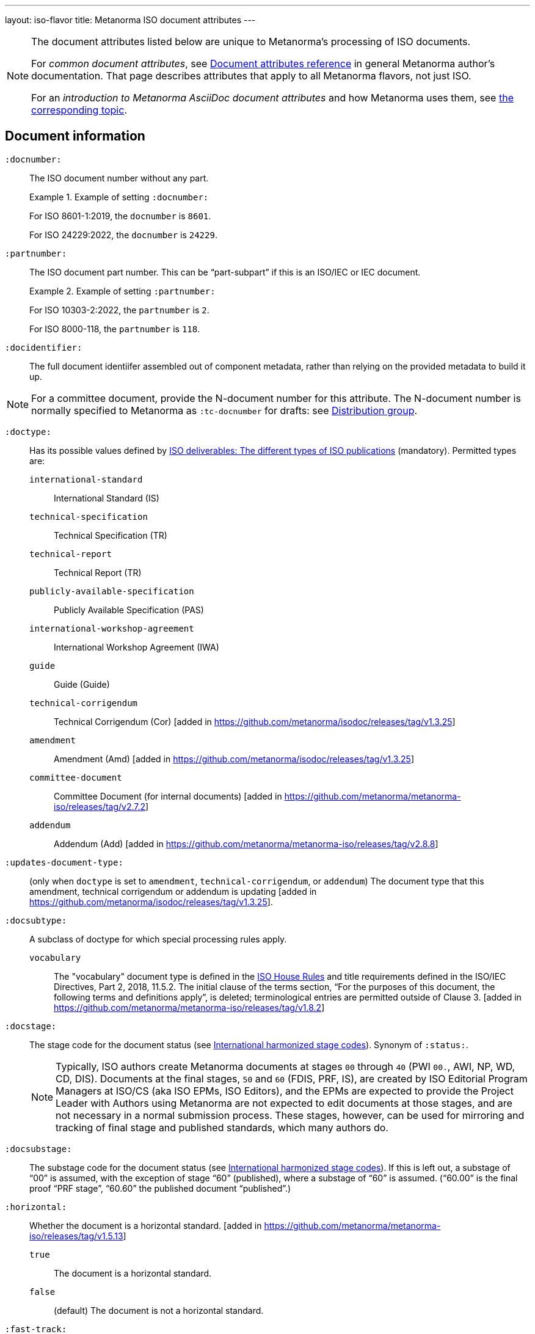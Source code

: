 ---
layout: iso-flavor
title: Metanorma ISO document attributes
---

[[note_general_doc_ref_doc_attrib]]
[NOTE]
====
The document attributes listed below are unique to Metanorma's processing of ISO documents.

For _common document attributes_, see link:/author/ref/document-attributes[Document attributes reference] in general Metanorma author's documentation. That page describes attributes that apply to all Metanorma flavors, not just ISO.

For an _introduction to Metanorma AsciiDoc document attributes_ and how Metanorma uses them, see link:/author/ref/document-attributes/[the corresponding topic].
====


== Document information

`:docnumber:`:: The ISO document number without any part. +
+
.Example of setting `:docnumber:`
[example]
====
For ISO 8601-1:2019, the `docnumber` is `8601`.

For ISO 24229:2022, the `docnumber` is `24229`.
====

`:partnumber:`:: The ISO document part number. This can be "`part-subpart`" if this is an ISO/IEC or IEC document. +
+
.Example of setting `:partnumber:`
[example]
====
For ISO 10303-2:2022, the `partnumber` is `2`.

For ISO 8000-118, the `partnumber` is `118`.
====

`:docidentifier:`:: The full document identiifer assembled out of component metadata,
rather than relying on the provided metadata to build it up.

NOTE: For a committee document, provide the N-document number for this attribute.
The N-document number is normally specified to Metanorma as `:tc-docnumber` for drafts:
see <<distribution-group,Distribution group>>.

`:doctype:`:: Has its possible values defined by
https://www.iso.org/deliverables-all.html[ISO deliverables: The different types of ISO publications]
(mandatory). Permitted types are:

`international-standard`::: International Standard (IS)
`technical-specification`::: Technical Specification (TR)
`technical-report`::: Technical Report (TR)
`publicly-available-specification`::: Publicly Available Specification (PAS)
`international-workshop-agreement`::: International Workshop Agreement (IWA)
`guide`::: Guide (Guide)
`technical-corrigendum`::: Technical Corrigendum (Cor) [added in https://github.com/metanorma/isodoc/releases/tag/v1.3.25]
`amendment`::: Amendment (Amd) [added in https://github.com/metanorma/isodoc/releases/tag/v1.3.25]
`committee-document`::: Committee Document (for internal documents) [added in https://github.com/metanorma/metanorma-iso/releases/tag/v2.7.2]
`addendum`::: Addendum (Add) [added in https://github.com/metanorma/metanorma-iso/releases/tag/v2.8.8]

`:updates-document-type:`::
(only when `doctype` is set to `amendment`, `technical-corrigendum`, or `addendum`)
The document type that this amendment, technical corrigendum or addendum is
updating [added in https://github.com/metanorma/isodoc/releases/tag/v1.3.25].

`:docsubtype:`:: A subclass of doctype for which special processing rules apply.

`vocabulary`:::
The "vocabulary" document type is defined in the
https://www.iso.org/ISO-house-style.html[ISO House Rules]
and title requirements defined in the ISO/IEC Directives, Part 2, 2018, 11.5.2.
The initial clause of the terms section,
"`For the purposes of this document, the following terms and definitions apply`",
is deleted; terminological entries are permitted outside of
Clause 3. [added in https://github.com/metanorma/metanorma-iso/releases/tag/v1.8.2]

`:docstage:`:: The stage code for the document status (see
https://www.iso.org/stage-codes.html[International harmonized stage codes]).
Synonym of `:status:`.
+
--
NOTE: Typically, ISO authors create Metanorma documents at stages `00` through `40`
(PWI `00.`, AWI, NP, WD, CD, DIS).
Documents at the final stages, `50` and `60` (FDIS, PRF, IS), are created by
ISO Editorial Program Managers at ISO/CS (aka ISO EPMs, ISO Editors), and the
EPMs are expected to provide the Project Leader with
Authors using Metanorma are not expected to edit documents at those stages, and
are not necessary in a normal submission process.
These stages, however, can be used for mirroring and tracking of final stage
and published standards, which many authors do.
--

//Note contains process information. Do not explain process in Ref but link to ISO Flavor page.

`:docsubstage:`:: The substage code for the document status (see
https://www.iso.org/stage-codes.html[International harmonized stage codes]).
If this is left out, a substage of "`00`" is assumed, with the exception of
stage "`60`" (published), where a substage of "`60`" is assumed.
("`60.00`" is the final proof "`PRF stage`", "`60.60`" the published document "`published`".)

`:horizontal:`:: Whether the document is a horizontal standard. [added in https://github.com/metanorma/metanorma-iso/releases/tag/v1.5.13]

`true`::: The document is a horizontal standard.
`false`::: (default) The document is not a horizontal standard.

`:fast-track:`:: Whether the document is a fast-track standard. [added in https://github.com/metanorma/metanorma-iso/releases/tag/v2.7.0]

`true`::: The document is a fast-track standard.
`false`::: (default) The document is not a fast-track standard.

`:document-scheme:`::
Specifies the version of the ISO document specification that should be used in
generating the Metanorma document.
 [added in https://github.com/metanorma/metanorma-iso/releases/tag/v2.7.1]
+
When omitted, the scheme to apply is inferred from the `:copyright-year:`
document attribute, if set. Otherwise, the current default scheme is
applied. [added in https://github.com/metanorma/metanorma-iso/releases/tag/v2.7.6].
+
NOTE: Currently used only to specify the PDF layout.

`2024`::: (default) Latest document layout as of 2024 (default)
`2013`::: Document layout used from 2013 to early 2024.
`2012`::: Document layout used from mid-2012 to 2013. It is equivalent to the `1989` layout with a logo change.
`1989`::: Document layout used from 1989 to mid-2012.
`1987`::: Document layout used from 1987 to 1989.
`1972`::: Document layout used from 1972 to 1987.
`1951`::: Document layout used from 1951 to 1971. The first available published ISO layout.


`:semantic-metadata-feedback-link:`:: (only for `document-scheme` value `2024`)
Specifies the URL for any feedback to be provided for the
ISO document. [added in https://github.com/metanorma/metanorma-iso/releases/tag/v2.7.1]
In the PDF layout of 2024 it is used to generate cover page QR code.

`:library-ics:`:: The ICS (International Categorization for Standards) number for the document.
There may be more than one ICS for a document; if so, they should be comma-delimited.

`:classification:`::
+
--
(for `document-scheme` values of `1989` and prior, and a publication date of 1994 onwards)

The
https://en.wikipedia.org/wiki/Universal_Decimal_Classification[Universal Decimal Classification (UDC)]
code(s) for the document. In publication years prior to 1994, ISO used
UDC instead of ICS (which was published in 1992) in publications. This
corresponds to document schemes of `1989` and
prior. [added in https://github.com/metanorma/metanorma-iso/releases/tag/v2.7.2]

UDC is a rather complex scheme with logical operators.

Values are prefixed with `UDC:`. Note that UDC uses punctuation symbols,
including colon, but not comma.

If multiple values are present, the classification token is repeated, and comma
delimited.

NOTE: The exception is that ISO | CIE co-publications use UDCs in addition to ICS
as CIE uses UDC.

[example]
.UDC code for ISO/R1-1951
====
[source,adoc]
----
:classification: UDC:536.5.081:531.71
----
====

[example]
.UDC code for ISO 3402:1991
====
[source,adoc]
----
:classification: UDC:663.971/.976:620.1:551.511.12
----
====

[example]
.UDC code for ISO 9833:1993
====
[source,adoc]
----
:classification: UDC:635.61:664.8.037(083.13)
----
====

[example]
.UDC codes for ISO 10526:2007 | CIE S 014-2/E:2006
====
[source,adoc]
----
:classification: UDC:535.65:006, UDC:535.643.2
----
====
--

=== Document identifier

==== General

The ISO document identifier is assembled out of these metadata elements:

publisher:: publisher of the document
document stage:: stage of development of document, according to the Harmonized Stage Codes
document number:: numeric identifier of document
update number:: serial number of update (for amendments, addenda, and technical corrigenda)
document type:: type of ISO deliverable
copyright year:: year of publication of document
language:: language of document

==== Publisher

This is the abbreviation of the publishing organization, typically `ISO` if
ISO is the only publisher.

If the document is published under co-publishing agreements, it can contain the
abbreviations of other publishing SDOs, delimited by `;` after `ISO`. An `IWA`
document has publisher abbreviation of `IWA`. (These will be rendered with the expected
`/` in the document identifier.)

The prefixes occur in the order that they are given in `publisher`.

Attributes:

`:publisher:`:: Publisher of the document. Accepted values are:

`ISO`::: ISO.
`ISO;IEC`::: Joint ISO and IEC. (e.g. ISO/IEC JTC 1 and ISO/IEC JTC 2 documents)
`IEC;ISO`::: Joint IEC and ISO. (e.g. IEC/ISO SMART documents)
`ISO;IEC;IEEE`::: Joint ISO/IEC/IEEE.
`ISO;IEEE`::: Joint ISO/IEEE.
`ISO;SAE`::: Joint ISO/SAE.
`IWA`::: International Workshop Agreement.


In the case of IEC/ISO, both `:publisher:` and `:copyright-holder:` need to
be set for the document identifier and the logos to be in correct order.

[example]
.Setting IEC and ISO as copyright holders for an IEC/ISO document
====
[source,adoc]
----
:publisher: IEC;ISO
:copyright-holder: IEC;ISO
----
====

NOTE: `ISO` is no longer forced to appear
first [added in https://github.com/metanorma/metanorma-iso/releases/tag/v2.0.9].


==== Document type and stage

ISO document stages in document identifiers are mapped as follows.

International Standard::

`00.00` to `00.99`::: "`PWI`"
`10.00` to `10.98`::: "`NP`"
`10.99` to `20.00`::: "`AWI`"
`20.20` to `20.99`::: "`WD`"
`30.00` to `30.99`::: "`CD`"
`40.00` to `40.99`::: "`DIS`"
`50.00` to `50.99`::: "`FDIS`"
`60.00`::: "`PRF`"
`60.60`::: empty designation

Technical Specification, Technical Report::

`00.00` to `00.99`::: "`PWI {TR,TS}`"
`10.00` to `10.98`::: "`NP {TR,TS}`"
`10.99` to `20.00`::: "`AWI {TR,TS}`"
`20.20` to `20.99`::: "`WD {TR,TS}`"
`30.00` to `30.99`::: "`CD {TR,TS}`"
`40.00` to `40.99`::: TS/TRs do not have DIS stage because they are not international standards.
`50.00` to `50.99`::: TS/TRs do not have FDIS stage because they are not international standards.
`60.00`::: "`PRF {TR,TS}`"
`60.60`::: "`{TR,TS}`"

//The stage abbreviations DIS and FDIS change to DTS and FDTS

Amendment::

`00.00` to `00.99`::: "`{base-document-id}/PWI Amd {num}`"
`10.00` to `10.98`::: "`{base-document-id}/NP Amd {num}`"
`10.99` to `20.00`::: "`{base-document-id}/AWI Amd {num}`"
`20.20` to `20.99`::: "`{base-document-id}/WD Amd {num}`"
`30.00` to `30.99`::: "`{base-document-id}/CD Amd {num}`"
`40.00` to `40.99`::: "`{base-document-id}/DAmd {num}`"
`50.00` to `50.99`::: "`{base-document-id}/FDAmd {num}`"
`60.00`::: "`{base-document-id}/PRF Amd {num}`"
`60.60`::: "`{base-document-id}/Amd {num}`"

Technical Corrigendum::

`00.00` to `00.99`::: "`{base-document-id}/PWI Cor {num}`"
`10.00` to `10.98`::: "`{base-document-id}/NP Cor {num}`"
`10.99` to `20.00`::: "`{base-document-id}/AWI Cor {num}`"
`20.20` to `20.99`::: "`{base-document-id}/WD Cor {num}`"
`30.00` to `30.99`::: "`{base-document-id}/CD Cor {num}`"
`40.00` to `40.99`::: "`{base-document-id}/DIS Cor {num}`"
`50.00` to `50.99`::: "`{base-document-id}/FDCor {num}`"
`60.00`::: "`{base-document-id}/PRF Cor {num}`"
`60.60`::: "`{base-document-id}/Cor {num}`"


When the Publisher element contains a "`slash`" ("`/`"), the separation in front of the document stage will be converted into an empty space.

[example]
.Differentiating single and dual publisher document identifiers
====
* `ISO/NP 33333` but `ISO/IEC NP 33333`
* `ISO/NP TR 33333` but `ISO/IEC NP TR 33333`
====


==== Document stage iteration number

According to ISO Directives Part 1 (11ed), SE.2:

[quote]
____
"`Working drafts (WD), committee drafts (CD), draft International Standards
(DIS), final draft International Standards (FDIS) and International Standards`"
and
"`Successive DIS on the same subject will carry the same number but will be
distinguished by a numerical suffix (.2, .3, etc.).
____

Metanorma names the stage iteration number accordingly for all stages, which is
patterned as:

* No suffix if iteration is 1: `{document stage}`
* Suffix including iteration number after 1: `{document stage}.{iteration number}`

Once the document is published (stage 60 substage 60), no status abbreviation is
given.


==== Full document identifier patterns

The patterns are as follows:

*International Standard*::
`{publisher} (/{document type and stage})? ({document number}) (- {part number})? (: {copyright year}) ({ISO 639 language code})?` +
+
[example]
.Examples of ISO International Standard document identifiers
====
* `ISO/IEEE/FDIS 33333-2`
* `ISO/IEEE 33333-2:2030(E)`
====

*Technical Report*, *Technical Specification*::
`{publisher} (/{document type and stage}) ({document number}) (- {part number})? (: {copyright year}) ({ISO 639 language code})?` +
+
[example]
.Examples of ISO TR and TS document identifiers
====
* `ISO/IEC/FDIS TS 33333-2`
* `ISO/TR 33333-2:2030(E)`
* `ISO/IEC TR 33333-2:2030(E)`
====

*Amendment*, *Technical Corrigendum*, *Addendum*::
`{source document ID}/{document type and stage} {update number} (: {copyright year}) ({ISO 639 language code})?` +
+
[example]
.Examples of ISO Amendment, Technical Corrigendum, and Addendum document identifiers
====
* `ISO 33333-2:2030/DIS Amd 2:2031`
* `ISO 33333-2:2030/Cor 2:2032`
* `ISO/IEC 33333-2:2030/Add 2:2032`
====


=== Title

ISO deliverables have titles that support different title components,
and can be multilingual:

* Introductory title (optional)
* Main title (mandatory)
* Part title (optional)

NOTE: In the case where an ISO deliverable title has multiple elements, care
should be taken when assigning them to title components. For instance, a not
necessarily mean that the document has a part title.

.Example of title with multiple elements but no part title
[example]
====
ISO/IEC 27001:2022 has the title:
"Information security, cybersecurity and privacy protection -- Information
security management systems -- Requirements" that
is encoded as:

[source,adoc]
----
:title-intro-en: Information security, cybersecurity and privacy protection -- Information security management systems
:title-main-en: Information security management systems -- Requirements
----

Notice that there is no part title, as it is not a part standard (e.g. "Part 1").
====

.Example of title with a part title
[example]
====
ISO 10303-11:2004 has the title:
"Industrial automation systems and integration -- Product data representation
and exchange -- Part 11: Description methods: The EXPRESS language reference
manual"
and is encoded as:

[source,adoc]
----
:title-intro-en: Industrial automation systems and integration
:title-main-en: Product data representation and exchange
:title-part-en: Description methods: The EXPRESS language reference manual
----

Since this is a part standard ("Part 11"), the last title element is assigned as the part title.
====

Attributes:

`:title-intro-{en,fr}:`:: The introductory component of the English or French
title of the document.

`:title-main-{en,fr}:`:: The main component of the English or French title
of the document (mandatory).

`:title-part-{en,fr}:`:: The English or French title of the document part.

`:title-amendment-{en,fr}:`:: (only when `doctype` is set to `amendment` or `technical-corrigendum`)
The English or French title of the amendment [added in https://github.com/metanorma/isodoc/releases/tag/v1.3.25]

`:title-addendum-{en,fr}:`:: (only when `doctype` is set to `addendum`)
The English or French title of the addendum [added in https://github.com/metanorma/metanorma-iso/releases/tag/v2.8.8]

`:amendment-number:`:: (only when `doctype` is set to `amendment`)
The number of the amendment [added in https://github.com/metanorma/isodoc/releases/tag/v1.3.25]

`:addendum-number:`:: (only when `doctype` is set to `addendum`)
The number of the addendum [added in https://github.com/metanorma/metanorma-iso/releases/tag/v2.8.8]

`:corrigendum-number:`:: (only when `doctype` is set to `technical-corrigendum`)
The number of the technical corrigendum [added in https://github.com/metanorma/isodoc/releases/tag/v1.3.25]

NOTE: These `:title-*` document attributes are used instead
of the `metanorma-standoc` `:title:` attribute and the default AsciiDoc title
(the first line of the document header, prefixed with `=`),
due to the complexity of ISO deliverable titles.

NOTE: This document template presupposes authoring in English; a different
template will be needed for French, including French titles of document
components such as annexes.


== Authorship and editorial information

=== General

There are potentially three types of groups involved in an ISO deliverable:

. the *drafting group*: where the deliverable is created and worked on
(mandatory);

. the *approval group*: where the deliverable gets approved for publication,
typically a TC or SC (optional);

. the *distribution group*: where the deliverable is distributed for review,
depending on where the deliverable gets distributed to (optional).

[[drafting-group]]
=== Drafting group

`:secretariat:`:: The national body acting as the secretariat for the document
in the drafting stage.

`:technical-committee-number:`:: The number of the relevant ISO
technical committee (or equivalent body).

`:technical-committee-type:`:: The type of the relevant technical committee or
equivalent body.
Typical values are:

`TC`::: (default) technical committee
`JTC`::: joint technical committee
`PC`::: project committee
`JPC`::: joint project committee
`SEG`::: standards evaluation group (IEC)
`JSEG`::: joint standards evaluation group (IEC/ISO)
`other`::: group not otherwise described (type acronym omitted from rendering) [added in https://github.com/metanorma/metanorma-iso/releases/tag/v2.3.4]

`:technical-committee:`:: The name of the relevant ISO technical committee or equivalent
(mandatory)

`:subcommittee-number:`:: The number of the relevant ISO subcommittee.

`:subcommittee-type:`:: The type of the relevant ISO subcommittee.
Typical values are:

`SC`::: (default) subcommittee
`JSC`::: joint subcommittee
`other`::: group not otherwise described (type acronym omitted from rendering) [added in https://github.com/metanorma/metanorma-iso/releases/tag/v2.3.4]

`:subcommittee:`:: The name of the relevant ISO subcommittee.

`:workgroup-number:`:: The number of the relevant ISO working group.

`:workgroup-type:`:: The type of the relevant ISO working group.
Typical values are:

`WG`::: (default) working group (e.g. ISO/TC 154/WG 5)
`JWG`::: joint working group (e.g. ISO/TC 154/JWG 1)
`JAG`::: joint advisory group
`AG`::: advisory group (e.g. ISO/TC 211/AG 10)
`AHG`::: ad-hoc group
`SWG`::: special working group
`SG`::: strategic/steering group
`MA`::: maintenance agency (e.g. ISO 3166/MA)
`CORG`::: co-ordination group
`JCG`::: joint co-ordination group
`CAG`::: chair advisory group (e.g. ISO/TC 154/CAG)
`WS`::: workstream (e.g. IEC/ISO JSEG 15/WS 1)
`other`::: group not otherwise described (type acronym omitted from rendering) [added in https://github.com/metanorma/metanorma-iso/releases/tag/v2.3.4]

`:workgroup:`:: The name of the relevant ISO working group.
+
In the case of multiple responsible groups (technical committees, subcommittees,
working groups), the `:technical-committee:`, `:subcommittee:` and `:workgroup:`
attributes can be used to encode multiple groups by suffixing `_n` to the
attribute where `n` is a sequential number after 1.
+
[example]
.Setting a responsible technical committee, subcommittee and working group (1)
====
For ISO/TC 211/WG 9:

[source,adoc]
----
:technical-committee-number: 211
:technical-committee: Geographic information/Geomatics
:workgroup-number: 9
:workgroup: Information management
----
====
+
[example]
.Setting a responsible technical committee, subcommittee and working group (2)
====
For ISO/TC 184/SC 4/WG 12:

[source,adoc]
----
:technical-committee-number: 184
:technical-committee: Automation systems and integration
:subcommittee-type: SC
:subcommittee-number: 4
:subcommittee: Industrial data
:workgroup-type: WG
:workgroup-number: 12
:workgroup: STEP product modelling and resources
----
====
+
[example]
.Setting multiple responsible technical committees
====
[source,adoc]
----
:technical-committee-number: 184
:technical-committee: Automation systems and integration
:subcommittee-type: SC
:subcommittee-number: 4
:subcommittee: Industrial data
:technical-committee-number_2: 184
:technical-committee_2: Automation systems and integration
:subcommittee-type_2: SC
:subcommittee-number_2: 5
:subcommittee_2: Interoperability, integration, and architectures for enterprise systems and automation applications
----
====

=== Approval group

The *approval group* is typically the ISO Technical Committee, Subcommittee or
Working Group responsible for approving a draft.
The method of specifying metadata of the *approval group* is identical to that
of specifying the *drafting group* (see <<drafting-group>>).

If at least the `:approval-technical-committee-number:` is not provided, the
editing groups are assumed to also be the
approval group. [added in https://github.com/metanorma/metanorma-iso/releases/tag/v2.1.2].

`:approval-agency:`:: The agency or agencies of the *approval group*. Defaults to `ISO` if
not supplied; the only alternate value is `ISO/IEC`, for JTCs. (For the drafting group,
the agencies are taken from the `publisher` attribute.)

`:approval-technical-committee-number:`:: The number of the relevant ISO
technical committee.

`:approval-technical-committee-type:`:: The type of the relevant technical committee.
Defaults to `TC` if not supplied.

`:approval-technical-committee:`:: The name of the relevant ISO technical committee.

`:approval-subcommittee-number:`:: The number of the relevant ISO subcommittee.

`:approval-subcommittee-type:`:: The type of the relevant ISO subcommittee.
Defaults to `SC` if not supplied.

`:approval-subcommittee:`:: The name of the relevant ISO subcommittee.

`:approval-workgroup-number:`:: The number of the relevant ISO working group.

`:approval-workgroup-type:`:: The type of the relevant ISO working group.
Defaults to `WG` if not supplied.

`:approval-workgroup::`:: The name of the relevant ISO working group.

[example]
.Example of setting approval group metadata
====
For ISO/TC 154/WG 5 "Date and time":

[source,adoc]
----
:approval-technical-committee-type: TC
:approval-technical-committee-number: 154
:approval-technical-committee: Processes, data elements and documents in commerce, industry and administration
:approval-workgroup-type: WG
:approval-workgroup-number: 5
:approval-workgroup: Date and time
----
====

[[distribution-group]]
=== Distribution group

`:tc-docnumber:`:: The document number assigned by a *distribution group*
(also called the "`N-document number`" or the "`N-number`"), typically a
Technical Committee, a Subcommittee or a Working Group.
Must include the short reference of the distribution group, since documents may
circulate widely;
+
[example]
.Setting the N-document number for a distribution group
====
For a document circulated in ISO/TC 154 as "N 1218" (instead of "N 1218"):

[source,adoc]
----
:tc-docnumber: ISO/TC 154 N 1218
----
====


== Document relations

Metanorma allows for encoding of document relations supported by ISOSTS.

They are populated in the same manner of other document relation attributes.
Please refer to link:/author/ref/document-attributes/#document-relations[Document relations]
for details.

The following document relations are compatible with ISOSTS with their
individual mappings shown [added in https://github.com/metanorma/metanorma-iso/releases/tag/v1.10.4].

`:revises:`:: ISOSTS `revises`
`:replaces:`:: ISOSTS `replaces`
`:amends:`:: ISOSTS `amends`
`:corrects:`:: ISOSTS `corrects`
`:informatively-cited-in:`:: ISOSTS `informativelyReferencedBy`
`:informatively-cites:`:: ISOSTS `informativelyReferences`
`:normatively-cited-in:`:: ISOSTS `normativelyReferencedBy`
`:normatively-cites:`:: ISOSTS `normativelyReferences`
`:identical-adopted-from:`:: ISOSTS `isIdenticalNationalStandardOf`
`:modified-adopted-from:`:: ISOSTS `isModifiedNationalStandardOf`
`:successor-of:`:: ISOSTS `isProgressionOf`
`:manifestation-of:`:: ISOSTS `isPublishedFormatOf`
`:related-directive:`:: ISOSTS `relatedDirective`
`:related-mandate:`:: ISOSTS `relatedMandate`
`:supersedes:`:: ISOSTS  `supersedes`
`:annotation-of:`:: ISOSTS  `commentOn`
`:related:`::  ISOSTS  `""` (empty value)

[example]
.Example encoding of a document relationship
====
[source,adoc]
----
:informatively-cited-in: ISO 639;IEC 60050-112;W3C XML,Extensible Markup Language (XML)
----
====

== Visual appearance

`:iso-word-template:`:: For Word output, pick the styles template
to use [added in https://github.com/metanorma/metanorma-iso/releases/tag/v2.1.2].
Options are:

`simple`:::
Commonly called the "Simple Template".
Using the styles of the https://www.iso.org/iso-templates.html[ISO Simple Template] (default for stages before 40).

`dis`:::
Commonly called the "DIS Template".
Using the styles of the "`ISO Edited DIS template`", introduced by the ISO
editors at the DIS stage of editing, through to publication. (default for stages
40 through 95)

`:iso-word-bg-strip-color:`::
(only for the `dis` template)
The "`ISO Edited DIS template`" introduces background colouring of spans in
order to ensure correct semantic markup, as validated by ISO editors.

`true`::: (default) Remove background colors of semantically-annotated
spans (equivalent to "Pattern: Clear"). This option is _necessary_ for draft
submission of the stage 40 onwards (DIS/FDIS) documents to ISO
editors. [added in https://github.com/metanorma/metanorma-iso/releases/tag/v2.2.3].

`false`::: Retain background colors of semantically-annotated spans.


== Validation

`:validate-years:`:: If not set, four-digit numbers that could plausibly be years (between 1900 and 2050)
are not warned about. If set,
they are included in validation [added in https://github.com/metanorma/metanorma-iso/releases/tag/v2.4.4].

